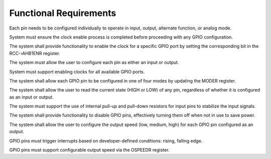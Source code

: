 ===============================
Functional Requirements
===============================


.. req:: label
   :id: REQ_INT3_1732825390
   :status: Draft
   :date-released:
   :priority: Low
   :submitted-by: Adna Njuhovic
   :modified-by:
   :category: Functional
   :safety-asil: 
   :references: 
   :verification-and-validation: 

Each pin needs to be configured individually to operate in input, output, alternate function, or analog mode.


.. req:: label
   :id: REQ_INT3_1732826833
   :status: Draft
   :date-released:
   :priority: Low
   :submitted-by: Adna Njuhovic
   :modified-by:
   :category: Functional
   :safety-asil: 
   :references: 
   :verification-and-validation: 

System must ensure the clock enable process is completed before proceeding with any GPIO configuration.


.. req:: label
   :id: REQ_INT3_1732827474
   :status: Draft
   :date-released:
   :priority: Low
   :submitted-by: Adna Njuhovic
   :modified-by:
   :category: Functional
   :safety-asil: 
   :references: 
   :verification-and-validation: 

The system shall provide functionality to enable the clock for a specific GPIO port by setting the corresponding bit in the RCC-›AHB1ENR register.


.. req:: label
   :id: REQ_INT3_1732827637
   :status: Draft
   :date-released:
   :priority: Low
   :submitted-by: Adna Njuhovic
   :modified-by:
   :category: Functional
   :safety-asil: 
   :references: 
   :verification-and-validation: 

The system must allow the user to configure each pin as either an input or output.


.. req:: label
   :id: REQ_INT3_1732827656
   :status: Draft
   :date-released:
   :priority: Low
   :submitted-by: Adna Njuhovic
   :modified-by:
   :category: Functional
   :safety-asil: 
   :references: 
   :verification-and-validation: 

System must support enabling clocks for all available GPIO ports.


.. req:: label
   :id: REQ_INT3_1732827735
   :status: Draft
   :date-released:
   :priority: Low
   :submitted-by: Adna Njuhovic
   :modified-by:
   :category: Functional
   :safety-asil: 
   :references: 
   :verification-and-validation: 

The system shall allow each GPIO pin to be configured in one of four modes by updating the MODER register.


.. req:: label
   :id: REQ_INT3_1732828425
   :status: Draft
   :date-released:
   :priority: Low
   :submitted-by: Adna Njuhovic
   :modified-by:
   :category: Functional
   :safety-asil: 
   :references: 
   :verification-and-validation: 

The system shall allow the user to read the current state (HIGH or LOW) of any pin, regardless of whether it is configured as an input or output.


.. req:: label
   :id: REQ_INT3_1732828447
   :status: Draft
   :date-released:
   :priority: Low
   :submitted-by: Adna Njuhovic
   :modified-by:
   :category: Functional
   :safety-asil: 
   :references: 
   :verification-and-validation: 

The system must support the use of internal pull-up and pull-down resistors for input pins to stabilize the input signals.


.. req:: label
   :id: REQ_INT3_1732828485
   :status: Draft
   :date-released:
   :priority: Low
   :submitted-by: Adna Njuhovic
   :modified-by:
   :category: Functional
   :safety-asil: 
   :references: 
   :verification-and-validation: 

The system shall provide functionality to disable GPIO pins, effectively turning them off when not in use to save power.


.. req:: label
   :id: REQ_INT3_1732828598
   :status: Draft
   :date-released:
   :priority: Low
   :submitted-by: Adna Njuhovic
   :modified-by:
   :category: Functional
   :safety-asil: 
   :references: 
   :verification-and-validation: 

The system shall allow the user to configure the output speed (low, medium, high) for each GPIO pin configured as an output.


.. req:: label
   :id: REQ_INT3_1732829452
   :status: Draft
   :date-released:
   :priority: Low
   :submitted-by: Adna Njuhovic
   :modified-by:
   :category: Functional   
   :safety-asil: 
   :references: 
   :verification-and-validation: 

GPIO pins must trigger interrupts based on developer-defined conditions: rising, falling edge.


.. req:: label
   :id: REQ_INT3_1732829498
   :status: Draft
   :date-released:
   :priority: Low
   :submitted-by: Adna Njuhovic
   :modified-by:
   :category: Functional
   :safety-asil: 
   :references: 
   :verification-and-validation: 

GPIO pins must support configurable output speed via the OSPEEDR register.
